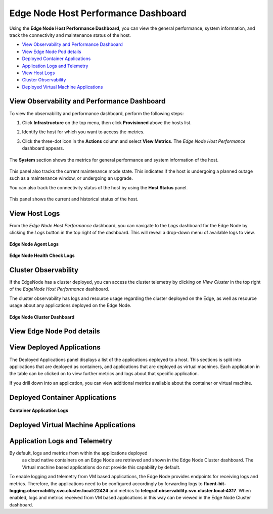 Edge Node Host Performance Dashboard
=======================================================

Using the **Edge Node Host Performance Dashboard**, you can view the general
performance, system information, and track the connectivity and maintenance status
of the host.

* `View Observability and Performance Dashboard <#view-observability-and-performance-dashboard>`__
* `View Edge Node Pod details <#view-edge-node-pod-details>`__
* `Deployed Container Applications <#deployed-container-applications>`__
* `Application Logs and Telemetry <#application-logs-and-telemetry>`__
* `View Host Logs <#view-host-logs>`__
* `Cluster Observability <#cluster-observability>`__
* `Deployed Virtual Machine Applications <#deployed-virtual-machine-applications>`__


View Observability and Performance Dashboard
--------------------------------------------------

To view the observability and performance dashboard, perform the following steps:

1. Click **Infrastructure** on the top menu, then click **Provisioned** above the hosts list.

2. Identify the host  for which you want to access the metrics.

3. Click the three-dot icon in the **Actions** column and select **View Metrics**.
   The `Edge Node Host Performance` dashboard appears.

   .. figure:: images/view_metrics.png
      :alt: View metrics
      :width: 95 %

The **System** section shows the metrics for general performance and system
information of the host.

.. figure:: images/en_host_dashboard.png
   :alt: Edge Node Overview dashboard
   :width: 95 %

This panel also tracks the current maintenance mode state. This indicates
if the host is undergoing a planned outage such as a maintenance window,
or undergoing an upgrade.

You can also track the connectivity status of the host by using the
**Host Status** panel.

.. figure:: images/host_status.png
   :alt: Host status
   :width: 95 %

This panel shows the current and historical status of the host.


View Host Logs
----------------

From the `Edge Node Host Performance` dashboard, you can navigate to the `Logs`
dashboard for the Edge Node by clicking the `Logs` button in the top right of
the dashboard. This will reveal a drop-down menu of available logs to view.

.. figure:: images/edgenode_host_viewlogs.png
   :width: 95 %
   :alt: Edge Node Application Drilldown

**Edge Node Agent Logs**

.. figure:: images/edgenode_host_agentlogs.png
   :width: 95 %
   :alt: Edge Node Application Drilldown

**Edge Node Health Check Logs**

.. figure:: images/edgenode_host_healthchecklogs.png
   :width: 95 %
   :alt: Edge Node Application Drilldown


Cluster Observability
------------------------------------

If the EdgeNode has a cluster deployed, you can access the cluster telemetry
by clicking on `View Cluster` in the top right of the `EdgeNode Host
Performance` dashboard.

The cluster observability has logs and resource usage regarding the cluster
deployed on the Edge, as well as resource usage about any applications
deployed on the Edge Node.


.. figure:: images/en_viewcluster_link.png
   :width: 95 %
   :alt: Edge Node View Cluster Link

**Edge Node Cluster Dashboard**

.. figure:: images/en_cluster_dashboard.png
   :width: 95 %
   :alt: Edge Node Cluster Dashboard


View Edge Node Pod details
------------------------------------

.. figure:: images/en_cluster_pod_dashboard.png
   :width: 95 %
   :alt: Edge Node Cluster Pod Telemetry


View Deployed Applications
------------------------------------

The Deployed Applications panel displays a list of the applications
deployed to a host. This sections is split into applications that are
deployed as containers, and applications that are deployed as virtual
machines.
Each application in the table can be clicked on to view further
metrics and logs about that specific application.

If you drill down into an application, you can view additional metrics
available about the container or virtual machine.


Deployed Container Applications
-----------------------------------

.. figure:: images/en_cluster_container_app.png
   :width: 95 %
   :alt: Edge Node Container Application

**Container Application Logs**

.. figure:: images/en_container_app_logs.png
   :width: 95 %
   :alt: Edge Node Container Application


Deployed Virtual Machine Applications
----------------------------------------

.. figure:: images/en_cluster_vm_app.png
   :width: 95 %
   :alt: Edge Node Virtual Machine Application


Application Logs and Telemetry
----------------------------------

By default, logs and metrics from within the applications deployed
 as cloud native containers on an Edge Node are retrieved and
 shown in the Edge Node Cluster dashboard. The Virtual machine based
 applications do not provide this capability by default.

To enable logging and telemetry from VM based applications,
the Edge Node provides endpoints for receiving logs and metrics.
Therefore, the applications need to be configured accordingly
by forwarding logs to
**fluent-bit-logging.observability.svc.cluster.local:22424**
and metrics to **telegraf.observability.svc.cluster.local:4317**.
When enabled, logs and metrics received from VM based applications
in this way can be viewed in the Edge Node Cluster dashboard.
